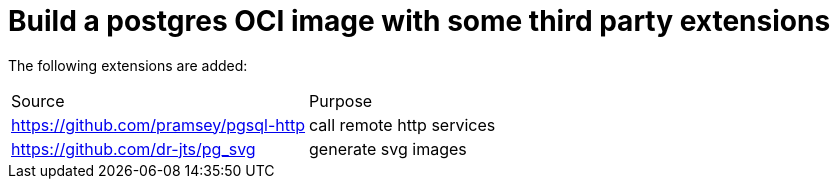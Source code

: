 // SPDX-License-Identifier: Apache-2.0
:doctype: article

= Build a postgres OCI image with some third party extensions

The following extensions are added:

[cols="1,1"]
|===
|Source
|Purpose

|https://github.com/pramsey/pgsql-http
|call remote http services

|https://github.com/dr-jts/pg_svg
|generate svg images
|===
